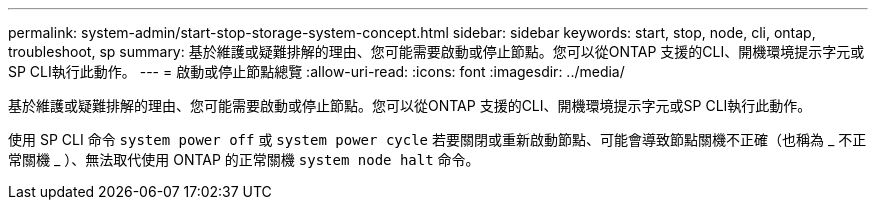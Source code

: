 ---
permalink: system-admin/start-stop-storage-system-concept.html 
sidebar: sidebar 
keywords: start, stop, node, cli, ontap, troubleshoot, sp 
summary: 基於維護或疑難排解的理由、您可能需要啟動或停止節點。您可以從ONTAP 支援的CLI、開機環境提示字元或SP CLI執行此動作。 
---
= 啟動或停止節點總覽
:allow-uri-read: 
:icons: font
:imagesdir: ../media/


[role="lead"]
基於維護或疑難排解的理由、您可能需要啟動或停止節點。您可以從ONTAP 支援的CLI、開機環境提示字元或SP CLI執行此動作。

使用 SP CLI 命令 `system power off` 或 `system power cycle` 若要關閉或重新啟動節點、可能會導致節點關機不正確（也稱為 _ 不正常關機 _ ）、無法取代使用 ONTAP 的正常關機 `system node halt` 命令。
